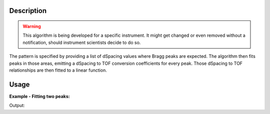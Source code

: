 .. algorithm::

.. summary::

.. alias::

.. properties::

Description
-----------

.. warning::

   This algorithm is being developed for a specific instrument. It might get changed or even 
   removed without a notification, should instrument scientists decide to do so.

The pattern is specified by providing a list of dSpacing values where Bragg peaks are expected. The
algorithm then fits peaks in those areas, emitting a dSpacing to TOF conversion coefficients for 
every peak. Those dSpacing to TOF relationships are then fitted to a linear function.

Usage
-----

**Example - Fitting two peaks:**

.. testcode:: ExTwoPeaks


Output:

.. testoutput:: ExTwoPeaks


.. categories::
